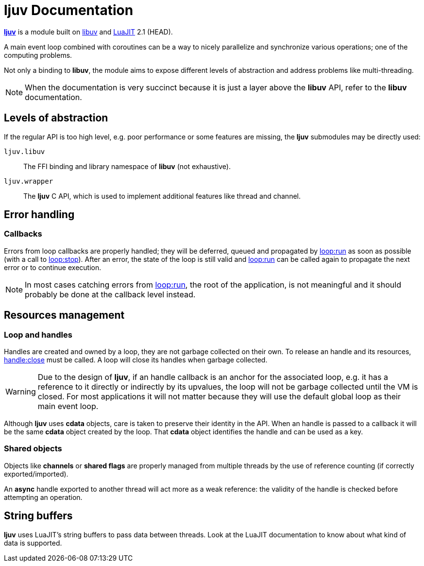 = ljuv Documentation

https://github.com/ImagicTheCat/ljuv[*ljuv*] is a module built on https://libuv.org/[libuv] and https://luajit.org/[LuaJIT] 2.1 (HEAD).

A main event loop combined with coroutines can be a way to nicely parallelize and synchronize various operations; one of the computing problems.

Not only a binding to *libuv*, the module aims to expose different levels of abstraction and address problems like multi-threading.

NOTE: When the documentation is very succinct because it is just a layer above the *libuv* API, refer to the *libuv* documentation.

== Levels of abstraction

If the regular API is too high level, e.g. poor performance or some features are missing, the *ljuv* submodules may be directly used:

`ljuv.libuv`:: The FFI binding and library namespace of *libuv* (not exhaustive).
`ljuv.wrapper`:: The *ljuv* C API, which is used to implement additional features like thread and channel.

== Error handling

=== Callbacks

Errors from loop callbacks are properly handled; they will be deferred, queued and propagated by xref:api-basics.adoc#loop-run[loop:run] as soon as possible (with a call to xref:api-basics.adoc#loop-stop[loop:stop]). After an error, the state of the loop is still valid and xref:api-basics.adoc#loop-run[loop:run] can be called again to propagate the next error or to continue execution.

NOTE: In most cases catching errors from xref:api-basics.adoc#loop-run[loop:run], the root of the application, is not meaningful and it should probably be done at the callback level instead.

== Resources management

=== Loop and handles

Handles are created and owned by a loop, they are not garbage collected on their own. To release an handle and its resources, xref:api-handles.adoc#handle-close[handle:close] must be called. A loop will close its handles when garbage collected.

WARNING: Due to the design of *ljuv*, if an handle callback is an anchor for the associated loop, e.g. it has a reference to it directly or indirectly by its upvalues, the loop will not be garbage collected until the VM is closed. For most applications it will not matter because they will use the default global loop as their main event loop.

Although *ljuv* uses *cdata* objects, care is taken to preserve their identity in the API. When an handle is passed to a callback it will be the same *cdata* object created by the loop. That *cdata* object identifies the handle and can be used as a key.

=== Shared objects

Objects like *channels* or *shared flags* are properly managed from multiple threads by the use of reference counting (if correctly exported/imported).

An *async* handle exported to another thread will act more as a weak reference: the validity of the handle is checked before attempting an operation.

== String buffers

*ljuv* uses LuaJIT's string buffers to pass data between threads. Look at the LuaJIT documentation to know about what kind of data is supported.


